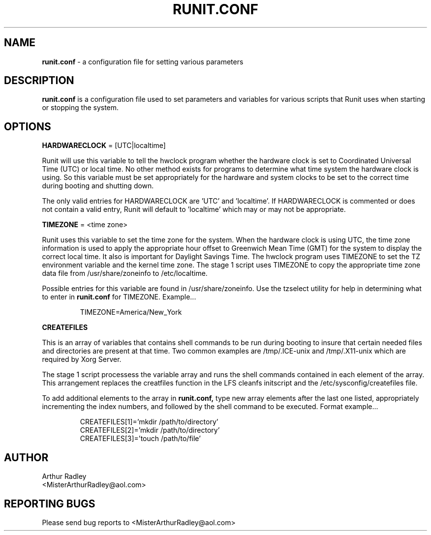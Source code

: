 .TH RUNIT.CONF 5 "10 August 2014" "Runit for LFS"
.SH NAME
.B runit.conf
- a configuration file for setting various parameters
.SH DESCRIPTION
.B runit.conf
is a configuration file used to set parameters and variables for various scripts that Runit uses when starting or stopping the system.
.SH OPTIONS
.B HARDWARECLOCK
= [UTC|localtime]
.PP
Runit will use this variable to tell the hwclock program whether the hardware clock is set to Coordinated Universal Time (UTC) or local time. No other method exists for programs to determine what time system the hardware clock is using. So this variable must be set appropriately for the hardware and system clocks to be set to the correct time during booting and shutting down.
.PP
The only valid entries for HARDWARECLOCK are 'UTC' and 'localtime'. If HARDWARECLOCK is commented or does not contain a valid entry, Runit will default to 'localtime' which may or may not be appropriate.
.PP
.B TIMEZONE
= <time zone>
.PP
Runit uses this variable to set the time zone for the system. When the hardware clock is using UTC, the time zone information is used to apply the appropriate hour offset to Greenwich Mean Time (GMT) for the system to display the correct local time. It also is important for Daylight Savings Time. The hwclock program uses TIMEZONE to set the TZ environment variable and the kernel time zone. The stage 1 script uses TIMEZONE to copy the appropriate time zone data file from /usr/share/zoneinfo to /etc/localtime.
.PP
Possible entries for this variable are found in /usr/share/zoneinfo. Use the tzselect utility for help in determining what to enter in
.B runit.conf
for TIMEZONE. Example...
.PP
.RS
TIMEZONE=America/New_York
.RE
.PP
.B CREATEFILES
.PP
This is an array of variables that contains shell commands to be run during booting to insure that certain needed files and directories are present at that time. Two common examples are /tmp/.ICE-unix and /tmp/.X11-unix which are required by Xorg Server.
.PP
The stage 1 script processess the variable array and runs the shell commands contained in each element of the array. This arrangement replaces the creatfiles function in the LFS cleanfs initscript and the /etc/sysconfig/createfiles file.
.PP
To add additional elements to the array in
.B runit.conf,
type new array elements after the last one listed, appropriately incrementing the index numbers, and followed by the shell command to be executed. Format example...
.PP
.RS
CREATEFILES[1]='mkdir /path/to/directory'
.br
CREATEFILES[2]='mkdir /path/to/directory'
.br
CREATEFILES[3]='touch /path/to/file'
.RE
.PP
.SH AUTHOR
Arthur Radley
.br
<MisterArthurRadley@aol.com>
.SH "REPORTING BUGS"
Please send bug reports to <MisterArthurRadley@aol.com>

